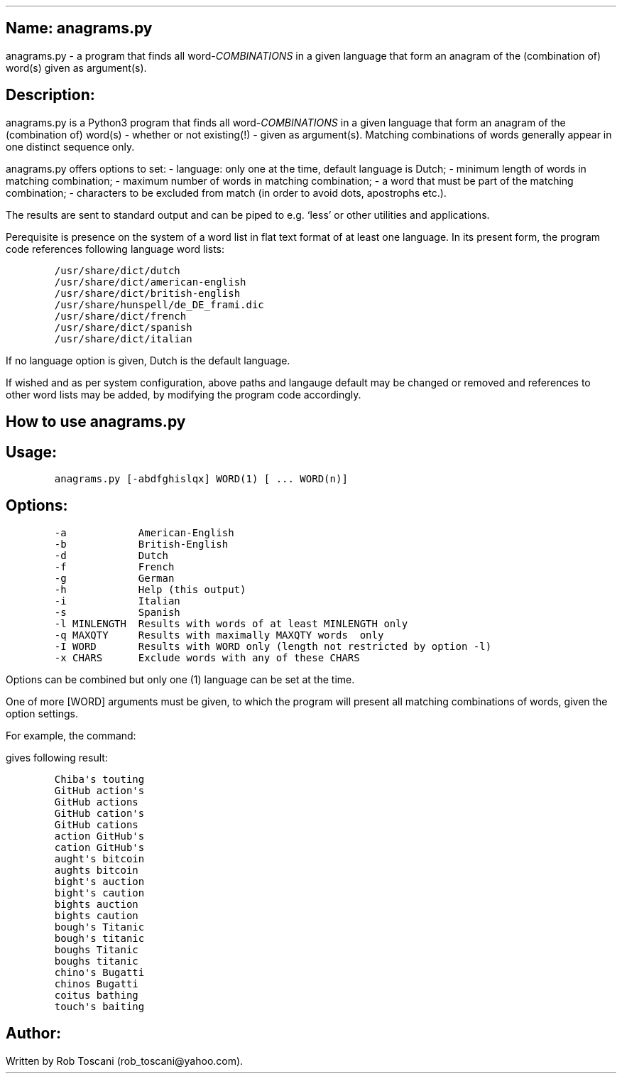 .SH 1
Name: anagrams.py
.pdfhref O 1 "Name: anagrams.py"
.pdfhref M "name-anagrams.py"
.LP
anagrams.py - a program that finds all word-\f[I]COMBINATIONS\f[R] in a
given language that form an anagram of the (combination of) word(s)
given as argument(s).
.SH 1
Description:
.pdfhref O 1 "Description:"
.pdfhref M "description"
.LP
anagrams.py is a Python3 program that finds all
word-\f[I]COMBINATIONS\f[R] in a given language that form an anagram of
the (combination of) word(s) - whether or not existing(!) - given as
argument(s).
Matching combinations of words generally appear in one distinct sequence
only.
.PP
anagrams.py offers options to set: - language: only one at the time,
default language is Dutch; - minimum length of words in matching
combination; - maximum number of words in matching combination; - a word
that must be part of the matching combination; - characters to be
excluded from match (in order to avoid dots, apostrophs etc.).
.PP
The results are sent to standard output and can be piped to e.g.\ `less'
or other utilities and applications.
.PP
Perequisite is presence on the system of a word list in flat text format
of at least one language.
In its present form, the program code references following language word
lists:
.IP
.nf
\f[C]
/usr/share/dict/dutch
/usr/share/dict/american-english
/usr/share/dict/british-english
/usr/share/hunspell/de_DE_frami.dic
/usr/share/dict/french
/usr/share/dict/spanish
/usr/share/dict/italian
\f[]
.fi
.LP
If no language option is given, Dutch is the default language.
.PP
If wished and as per system configuration, above paths and langauge
default may be changed or removed and references to other word lists may
be added, by modifying the program code accordingly.
.SH 1
How to use anagrams.py
.pdfhref O 1 "How to use anagrams.py"
.pdfhref M "how-to-use-anagrams.py"
.SH 2
Usage:
.pdfhref O 2 "Usage:"
.pdfhref M "usage"
.IP
.nf
\f[C]
anagrams.py [-abdfghislqx] WORD(1) [ ... WORD(n)]
\f[]
.fi
.SH 2
Options:
.pdfhref O 2 "Options:"
.pdfhref M "options"
.IP
.nf
\f[C]
-a            American-English
-b            British-English
-d            Dutch
-f            French
-g            German
-h            Help (this output)
-i            Italian
-s            Spanish
-l MINLENGTH  Results with words of at least MINLENGTH only
-q MAXQTY     Results with maximally MAXQTY words  only
-I WORD       Results with WORD only (length not restricted by option -l)
-x CHARS      Exclude words with any of these CHARS 
\f[]
.fi
.LP
Options can be combined but only one (1) language can be set at the
time.
.PP
One of more [WORD] arguments must be given, to which the program will
present all matching combinations of words, given the option settings.
.PP
For example, the command:
.IP
.nf
\f[C]
./anagrams.py -a -l6 github actions
\f[]
.fi
.LP
gives following result:
.IP
.nf
\f[C]
Chiba\[aq]s touting 
GitHub action\[aq]s 
GitHub actions 
GitHub cation\[aq]s 
GitHub cations 
action GitHub\[aq]s 
cation GitHub\[aq]s 
aught\[aq]s bitcoin 
aughts bitcoin 
bight\[aq]s auction 
bight\[aq]s caution 
bights auction 
bights caution 
bough\[aq]s Titanic 
bough\[aq]s titanic 
boughs Titanic 
boughs titanic 
chino\[aq]s Bugatti 
chinos Bugatti 
coitus bathing 
touch\[aq]s baiting 
\f[]
.fi
.SH 1
Author:
.pdfhref O 1 "Author:"
.pdfhref M "author"
.LP
Written by Rob Toscani (rob_toscani\[at]yahoo.com).
